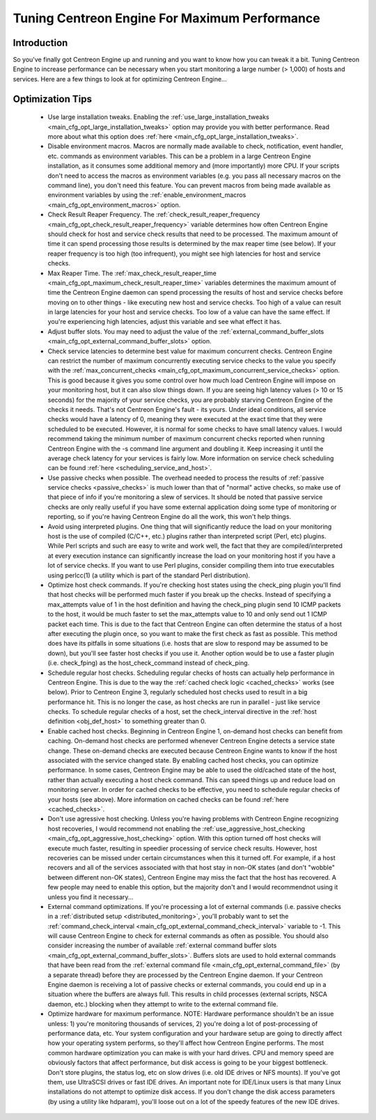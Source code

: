 .. _tuning_centengine_for_maximum_performance:

Tuning Centreon Engine For Maximum Performance
**********************************************

Introduction
============

So you've finally got Centreon Engine up and running and you want to
know how you can tweak it a bit. Tuning Centreon Engine to increase
performance can be necessary when you start monitoring a large number (>
1,000) of hosts and services. Here are a few things to look at for
optimizing Centreon Engine...

Optimization Tips
=================

  * Use large installation tweaks. Enabling the
    :ref:`use_large_installation_tweaks <main_cfg_opt_large_installation_tweaks>`
    option may provide you with better performance. Read more about what
    this option does :ref:`here <main_cfg_opt_large_installation_tweaks>`.
  * Disable environment macros. Macros are normally made available to
    check, notification, event handler, etc. commands as environment
    variables. This can be a problem in a large Centreon Engine
    installation, as it consumes some additional memory and (more
    importantly) more CPU. If your scripts don't need to access the
    macros as environment variables (e.g. you pass all necessary macros
    on the command line), you don't need this feature. You can prevent
    macros from being made available as environment variables by using
    the :ref:`enable_environment_macros <main_cfg_opt_environment_macros>`
    option.
  * Check Result Reaper Frequency. The
    :ref:`check_result_reaper_frequency <main_cfg_opt_check_result_reaper_frequency>`
    variable determines how often Centreon Engine should check for host
    and service check results that need to be processed. The maximum
    amount of time it can spend processing those results is determined
    by the max reaper time (see below). If your reaper frequency is too
    high (too infrequent), you might see high latencies for host and
    service checks.
  * Max Reaper Time. The :ref:`max_check_result_reaper_time <main_cfg_opt_maximum_check_result_reaper_time>`
    variables determines the maximum amount of time the Centreon Engine
    daemon can spend processing the results of host and service checks
    before moving on to other things - like executing new host and
    service checks. Too high of a value can result in large latencies
    for your host and service checks. Too low of a value can have the
    same effect. If you're experiencing high latencies, adjust this
    variable and see what effect it has.
  * Adjust buffer slots. You may need to adjust the value of the
    :ref:`external_command_buffer_slots <main_cfg_opt_external_command_buffer_slots>`
    option.
  * Check service latencies to determine best value for maximum
    concurrent checks. Centreon Engine can restrict the number of
    maximum concurrently executing service checks to the value you
    specify with the :ref:`max_concurrent_checks <main_cfg_opt_maximum_concurrent_service_checks>`
    option. This is good because it gives you some control over how much
    load Centreon Engine will impose on your monitoring host, but it can
    also slow things down. If you are seeing high latency values (> 10
    or 15 seconds) for the majority of your service checks, you are
    probably starving Centreon Engine of the checks it needs. That's not
    Centreon Engine's fault - its yours. Under ideal conditions, all
    service checks would have a latency of 0, meaning they were executed
    at the exact time that they were scheduled to be executed. However,
    it is normal for some checks to have small latency values. I would
    recommend taking the minimum number of maximum concurrent checks
    reported when running Centreon Engine with the -s command line
    argument and doubling it. Keep increasing it until the average check
    latency for your services is fairly low. More information on service
    check scheduling can be found :ref:`here <scheduling_service_and_host>`.
  * Use passive checks when possible. The overhead needed to process the
    results of :ref:`passive service checks <passive_checks>` is
    much lower than that of "normal" active checks, so make use of that
    piece of info if you're monitoring a slew of services. It should be
    noted that passive service checks are only really useful if you have
    some external application doing some type of monitoring or
    reporting, so if you're having Centreon Engine do all the work, this
    won't help things.
  * Avoid using interpreted plugins. One thing that will significantly
    reduce the load on your monitoring host is the use of compiled
    (C/C++, etc.) plugins rather than interpreted script (Perl, etc)
    plugins. While Perl scripts and such are easy to write and work
    well, the fact that they are compiled/interpreted at every execution
    instance can significantly increase the load on your monitoring host
    if you have a lot of service checks. If you want to use Perl
    plugins, consider compiling them into true executables using
    perlcc(1) (a utility which is part of the standard Perl
    distribution).
  * Optimize host check commands. If you're checking host states using
    the check_ping plugin you'll find that host checks will be performed
    much faster if you break up the checks. Instead of specifying a
    max_attempts value of 1 in the host definition and having the
    check_ping plugin send 10 ICMP packets to the host, it would be much
    faster to set the max_attempts value to 10 and only send out 1 ICMP
    packet each time. This is due to the fact that Centreon Engine can
    often determine the status of a host after executing the plugin
    once, so you want to make the first check as fast as possible. This
    method does have its pitfalls in some situations (i.e. hosts that
    are slow to respond may be assumed to be down), but you'll see
    faster host checks if you use it. Another option would be to use a
    faster plugin (i.e. check_fping) as the host_check_command instead
    of check_ping.
  * Schedule regular host checks. Scheduling regular checks of hosts can
    actually help performance in Centreon Engine. This is due to the way
    the :ref:`cached check logic <cached_checks>` works (see
    below). Prior to Centreon Engine 3, regularly scheduled host checks
    used to result in a big performance hit. This is no longer the case,
    as host checks are run in parallel - just like service checks. To
    schedule regular checks of a host, set the check_interval directive
    in the :ref:`host definition <obj_def_host>`
    to something greater than 0.
  * Enable cached host checks. Beginning in Centreon Engine 1, on-demand
    host checks can benefit from caching. On-demand host checks are
    performed whenever Centreon Engine detects a service state
    change. These on-demand checks are executed because Centreon Engine
    wants to know if the host associated with the service changed
    state. By enabling cached host checks, you can optimize
    performance. In some cases, Centreon Engine may be able to used the
    old/cached state of the host, rather than actually executing a host
    check command. This can speed things up and reduce load on
    monitoring server. In order for cached checks to be effective, you
    need to schedule regular checks of your hosts (see above). More
    information on cached checks can be found
    :ref:`here <cached_checks>`.
  * Don't use agressive host checking. Unless you're having problems
    with Centreon Engine recognizing host recoveries, I would recommend
    not enabling the
    :ref:`use_aggressive_host_checking <main_cfg_opt_aggressive_host_checking>`
    option. With this option turned off host checks will execute much
    faster, resulting in speedier processing of service check
    results. However, host recoveries can be missed under certain
    circumstances when this it turned off. For example, if a host
    recovers and all of the services associated with that host stay in
    non-OK states (and don't "wobble" between different non-OK states),
    Centreon Engine may miss the fact that the host has recovered. A few
    people may need to enable this option, but the majority don't and I
    would recommendnot using it unless you find it necessary...
  * External command optimizations. If you're processing a lot of
    external commands (i.e. passive checks in a
    :ref:`distributed setup <distributed_monitoring>`, you'll probably
    want to set the
    :ref:`command_check_interval <main_cfg_opt_external_command_check_interval>`
    variable to -1. This will cause Centreon Engine to check for
    external commands as often as possible. You should also consider
    increasing the number of available
    :ref:`external command buffer slots <main_cfg_opt_external_command_buffer_slots>`.
    Buffers slots are used to hold external commands that have been read
    from the
    :ref:`external command file <main_cfg_opt_external_command_file>`
    (by a separate thread) before they are processed by the Centreon
    Engine daemon. If your Centreon Engine daemon is receiving a lot of
    passive checks or external commands, you could end up in a situation
    where the buffers are always full. This results in child processes
    (external scripts, NSCA daemon, etc.) blocking when they attempt to
    write to the external command file.
  * Optimize hardware for maximum performance. NOTE: Hardware
    performance shouldn't be an issue unless: 1) you're monitoring
    thousands of services, 2) you're doing a lot of post-processing of
    performance data, etc. Your system configuration and your hardware
    setup are going to directly affect how your operating system
    performs, so they'll affect how Centreon Engine performs. The most
    common hardware optimization you can make is with your hard
    drives. CPU and memory speed are obviously factors that affect
    performance, but disk access is going to be your biggest
    bottleneck. Don't store plugins, the status log, etc on slow drives
    (i.e. old IDE drives or NFS mounts). If you've got them, use
    UltraSCSI drives or fast IDE drives. An important note for IDE/Linux
    users is that many Linux installations do not attempt to optimize
    disk access. If you don't change the disk access parameters (by
    using a utility like hdparam), you'll loose out on a lot of the
    speedy features of the new IDE drives.
